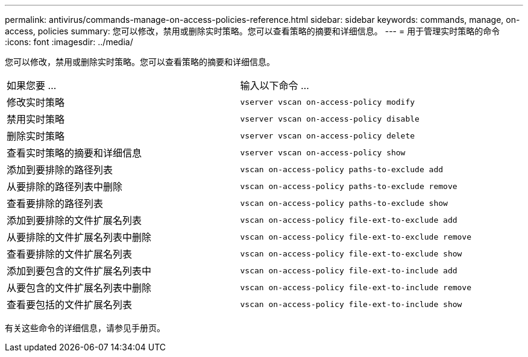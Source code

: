 ---
permalink: antivirus/commands-manage-on-access-policies-reference.html 
sidebar: sidebar 
keywords: commands, manage, on-access, policies 
summary: 您可以修改，禁用或删除实时策略。您可以查看策略的摘要和详细信息。 
---
= 用于管理实时策略的命令
:icons: font
:imagesdir: ../media/


[role="lead"]
您可以修改，禁用或删除实时策略。您可以查看策略的摘要和详细信息。

|===


| 如果您要 ... | 输入以下命令 ... 


 a| 
修改实时策略
 a| 
`vserver vscan on-access-policy modify`



 a| 
禁用实时策略
 a| 
`vserver vscan on-access-policy disable`



 a| 
删除实时策略
 a| 
`vserver vscan on-access-policy delete`



 a| 
查看实时策略的摘要和详细信息
 a| 
`vserver vscan on-access-policy show`



 a| 
添加到要排除的路径列表
 a| 
`vscan on-access-policy paths-to-exclude add`



 a| 
从要排除的路径列表中删除
 a| 
`vscan on-access-policy paths-to-exclude remove`



 a| 
查看要排除的路径列表
 a| 
`vscan on-access-policy paths-to-exclude show`



 a| 
添加到要排除的文件扩展名列表
 a| 
`vscan on-access-policy file-ext-to-exclude add`



 a| 
从要排除的文件扩展名列表中删除
 a| 
`vscan on-access-policy file-ext-to-exclude remove`



 a| 
查看要排除的文件扩展名列表
 a| 
`vscan on-access-policy file-ext-to-exclude show`



 a| 
添加到要包含的文件扩展名列表中
 a| 
`vscan on-access-policy file-ext-to-include add`



 a| 
从要包含的文件扩展名列表中删除
 a| 
`vscan on-access-policy file-ext-to-include remove`



 a| 
查看要包括的文件扩展名列表
 a| 
`vscan on-access-policy file-ext-to-include show`

|===
有关这些命令的详细信息，请参见手册页。
